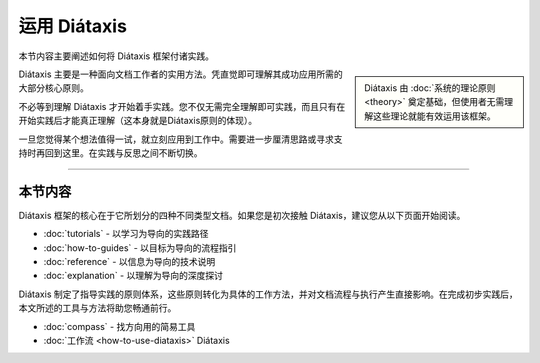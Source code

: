 运用 Diátaxis
=================


本节内容主要阐述如何将 Diátaxis 框架付诸实践。

..  sidebar:: 
    
   Diátaxis 由 :doc:`系统的理论原则 <theory>` 奠定基础，但使用者无需理解这些理论就能有效运用该框架。

Diátaxis 主要是一种面向文档工作者的实用方法。凭直觉即可理解其成功应用所需的大部分核心原则。

不必等到理解 Diátaxis 才开始着手实践。您不仅无需完全理解即可实践，而且只有在开始实践后才能真正理解（这本身就是Diátaxis原则的体现）。

一旦您觉得某个想法值得一试，就立刻应用到工作中。需要进一步厘清思路或寻求支持时再回到这里。在实践与反思之间不断切换。

----------------

本节内容
----------------

Diátaxis 框架的核心在于它所划分的四种不同类型文档。如果您是初次接触 Diátaxis，建议您从以下页面开始阅读。 

* :doc:`tutorials` - 以学习为导向的实践路径
* :doc:`how-to-guides` - 以目标为导向的流程指引
* :doc:`reference` - 以信息为导向的技术说明
* :doc:`explanation` - 以理解为导向的深度探讨

Diátaxis 制定了指导实践的原则体系，这些原则转化为具体的工作方法，并对文档流程与执行产生直接影响。在完成初步实践后，本文所述的工具与方法将助您畅通前行。

* :doc:`compass` - 找方向用的简易工具
* :doc:`工作流 <how-to-use-diataxis>` Diátaxis 

